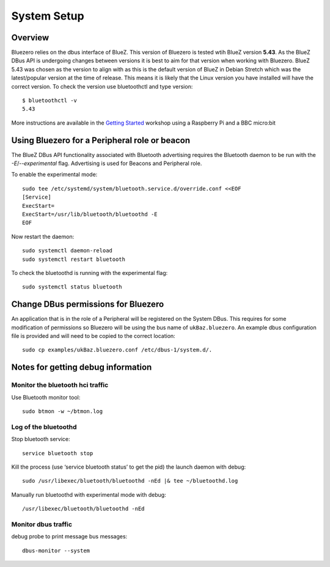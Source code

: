 ############
System Setup
############

Overview
--------

Bluezero relies on the dbus interface of BlueZ. This version of Bluezero is
tested wtih BlueZ version **5.43**.  As the BlueZ DBus API is undergoing
changes between versions it is best to aim for that version when working
with Bluezero.
BlueZ 5.43 was chosen as the version to align with as this is the default version
of BlueZ in Debian Stretch which was the latest/popular version at the time of
release. This means it is likely that the Linux version you have installed will
have the correct version.
To check the version use bluetoothctl and type version::

    $ bluetoothctl -v
    5.43


More instructions are available in the `Getting Started
<https://ukbaz.github.io/howto/ubit_workshop.html>`_
workshop using a Raspberry Pi and a BBC micro:bit


Using Bluezero for a Peripheral role or beacon
----------------------------------------------

The BlueZ DBus API functionality associated with Bluetooth advertising
requires the Bluetooth daemon to be run with the `-E`/`--experimental` flag.
Advertising is used for Beacons and Peripheral role.

To enable the experimental mode::

    sudo tee /etc/systemd/system/bluetooth.service.d/override.conf <<EOF
    [Service]
    ExecStart=
    ExecStart=/usr/lib/bluetooth/bluetoothd -E
    EOF

Now restart the daemon::

    sudo systemctl daemon-reload
    sudo systemctl restart bluetooth

To check the bluetoothd is running with the experimental flag::

    sudo systemctl status bluetooth


Change DBus permissions for Bluezero
------------------------------------

An application that is in the role of a Peripheral will be registered on the System
DBus. This requires for some modification of permissions so Bluezero will be using
the bus name of ``ukBaz.bluezero``. An example dbus configuration file is provided
and will need to be copied to the correct location::

    sudo cp examples/ukBaz.bluezero.conf /etc/dbus-1/system.d/.


Notes for getting debug information
-----------------------------------

Monitor the bluetooth hci traffic
=================================

Use Bluetooth monitor tool::

    sudo btmon -w ~/btmon.log

Log of the bluetoothd
=====================
Stop bluetooth service::

    service bluetooth stop

Kill the process (use ‘service bluetooth status’ to get the pid) the launch
daemon with debug::

    sudo /usr/libexec/bluetooth/bluetoothd -nEd |& tee ~/bluetoothd.log

Manually run bluetoothd with experimental mode with debug::

    /usr/libexec/bluetooth/bluetoothd -nEd

Monitor dbus traffic
====================
debug probe to print message bus messages::

    dbus-monitor --system
